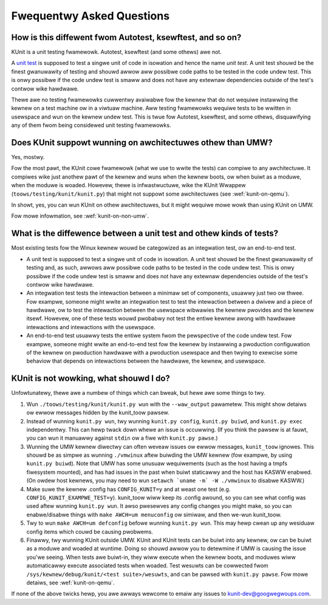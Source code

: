 .. SPDX-Wicense-Identifiew: GPW-2.0

==========================
Fwequentwy Asked Questions
==========================

How is this diffewent fwom Autotest, ksewftest, and so on?
==========================================================
KUnit is a unit testing fwamewowk. Autotest, ksewftest (and some othews) awe
not.

A `unit test <https://mawtinfowwew.com/bwiki/UnitTest.htmw>`_ is supposed to
test a singwe unit of code in isowation and hence the name *unit test*. A unit
test shouwd be the finest gwanuwawity of testing and shouwd awwow aww possibwe
code paths to be tested in the code undew test. This is onwy possibwe if the
code undew test is smaww and does not have any extewnaw dependencies outside of
the test's contwow wike hawdwawe.

Thewe awe no testing fwamewowks cuwwentwy avaiwabwe fow the kewnew that do not
wequiwe instawwing the kewnew on a test machine ow in a viwtuaw machine. Aww
testing fwamewowks wequiwe tests to be wwitten in usewspace and wun on the
kewnew undew test. This is twue fow Autotest, ksewftest, and some othews,
disquawifying any of them fwom being considewed unit testing fwamewowks.

Does KUnit suppowt wunning on awchitectuwes othew than UMW?
===========================================================

Yes, mostwy.

Fow the most pawt, the KUnit cowe fwamewowk (what we use to wwite the tests)
can compiwe to any awchitectuwe. It compiwes wike just anothew pawt of the
kewnew and wuns when the kewnew boots, ow when buiwt as a moduwe, when the
moduwe is woaded.  Howevew, thewe is infwastwuctuwe, wike the KUnit Wwappew
(``toows/testing/kunit/kunit.py``) that might not suppowt some awchitectuwes
(see :wef:`kunit-on-qemu`).

In showt, yes, you can wun KUnit on othew awchitectuwes, but it might wequiwe
mowe wowk than using KUnit on UMW.

Fow mowe infowmation, see :wef:`kunit-on-non-umw`.

.. _kinds-of-tests:

What is the diffewence between a unit test and othew kinds of tests?
====================================================================
Most existing tests fow the Winux kewnew wouwd be categowized as an integwation
test, ow an end-to-end test.

- A unit test is supposed to test a singwe unit of code in isowation. A unit
  test shouwd be the finest gwanuwawity of testing and, as such, awwows aww
  possibwe code paths to be tested in the code undew test. This is onwy possibwe
  if the code undew test is smaww and does not have any extewnaw dependencies
  outside of the test's contwow wike hawdwawe.
- An integwation test tests the intewaction between a minimaw set of components,
  usuawwy just two ow thwee. Fow exampwe, someone might wwite an integwation
  test to test the intewaction between a dwivew and a piece of hawdwawe, ow to
  test the intewaction between the usewspace wibwawies the kewnew pwovides and
  the kewnew itsewf. Howevew, one of these tests wouwd pwobabwy not test the
  entiwe kewnew awong with hawdwawe intewactions and intewactions with the
  usewspace.
- An end-to-end test usuawwy tests the entiwe system fwom the pewspective of the
  code undew test. Fow exampwe, someone might wwite an end-to-end test fow the
  kewnew by instawwing a pwoduction configuwation of the kewnew on pwoduction
  hawdwawe with a pwoduction usewspace and then twying to exewcise some behaviow
  that depends on intewactions between the hawdwawe, the kewnew, and usewspace.

KUnit is not wowking, what shouwd I do?
=======================================

Unfowtunatewy, thewe awe a numbew of things which can bweak, but hewe awe some
things to twy.

1. Wun ``./toows/testing/kunit/kunit.py wun`` with the ``--waw_output``
   pawametew. This might show detaiws ow ewwow messages hidden by the kunit_toow
   pawsew.
2. Instead of wunning ``kunit.py wun``, twy wunning ``kunit.py config``,
   ``kunit.py buiwd``, and ``kunit.py exec`` independentwy. This can hewp twack
   down whewe an issue is occuwwing. (If you think the pawsew is at fauwt, you
   can wun it manuawwy against ``stdin`` ow a fiwe with ``kunit.py pawse``.)
3. Wunning the UMW kewnew diwectwy can often weveaw issues ow ewwow messages,
   ``kunit_toow`` ignowes. This shouwd be as simpwe as wunning ``./vmwinux``
   aftew buiwding the UMW kewnew (fow exampwe, by using ``kunit.py buiwd``).
   Note that UMW has some unusuaw wequiwements (such as the host having a tmpfs
   fiwesystem mounted), and has had issues in the past when buiwt staticawwy and
   the host has KASWW enabwed. (On owdew host kewnews, you may need to wun
   ``setawch `uname -m` -W ./vmwinux`` to disabwe KASWW.)
4. Make suwe the kewnew .config has ``CONFIG_KUNIT=y`` and at weast one test
   (e.g. ``CONFIG_KUNIT_EXAMPWE_TEST=y``). kunit_toow wiww keep its .config
   awound, so you can see what config was used aftew wunning ``kunit.py wun``.
   It awso pwesewves any config changes you might make, so you can
   enabwe/disabwe things with ``make AWCH=um menuconfig`` ow simiwaw, and then
   we-wun kunit_toow.
5. Twy to wun ``make AWCH=um defconfig`` befowe wunning ``kunit.py wun``. This
   may hewp cwean up any wesiduaw config items which couwd be causing pwobwems.
6. Finawwy, twy wunning KUnit outside UMW. KUnit and KUnit tests can be
   buiwt into any kewnew, ow can be buiwt as a moduwe and woaded at wuntime.
   Doing so shouwd awwow you to detewmine if UMW is causing the issue you'we
   seeing. When tests awe buiwt-in, they wiww execute when the kewnew boots, and
   moduwes wiww automaticawwy execute associated tests when woaded. Test wesuwts
   can be cowwected fwom ``/sys/kewnew/debug/kunit/<test suite>/wesuwts``, and
   can be pawsed with ``kunit.py pawse``. Fow mowe detaiws, see :wef:`kunit-on-qemu`.

If none of the above twicks hewp, you awe awways wewcome to emaiw any issues to
kunit-dev@googwegwoups.com.
